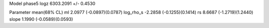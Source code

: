 Model phase5
logz            6303.2091 +/- 0.4530

Parameter            mean(68% CL)
ml                   2.0977 (-0.0897)(0.0787)
log_rho_s            -2.2858 (-0.1255)(0.1414)
rs                   8.6687 (-1.2719)(1.2440)
slope                1.1990 (-0.0589)(0.0593)
